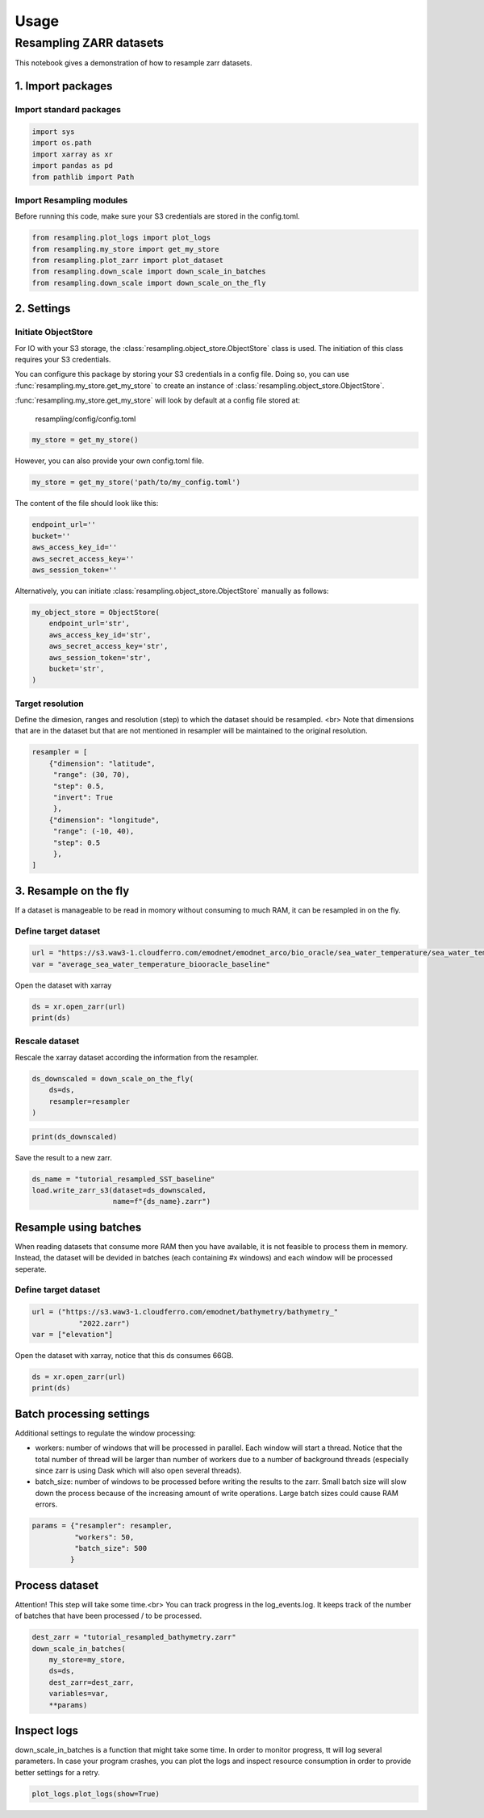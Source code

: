 Usage
=====

Resampling ZARR datasets
------------------------

This notebook gives a demonstration of how to resample zarr datasets.

1. Import packages
^^^^^^^^^^^^^^^^^^

Import standard packages
""""""""""""""""""""""""

.. code-block:: python

    import sys
    import os.path
    import xarray as xr
    import pandas as pd
    from pathlib import Path

Import Resampling modules
"""""""""""""""""""""""""

Before running this code, make sure your S3 credentials are stored in the
config.toml.

.. code-block:: python

    from resampling.plot_logs import plot_logs
    from resampling.my_store import get_my_store
    from resampling.plot_zarr import plot_dataset
    from resampling.down_scale import down_scale_in_batches
    from resampling.down_scale import down_scale_on_the_fly

2. Settings
^^^^^^^^^^^

Initiate ObjectStore
""""""""""""""""""""

For IO with your S3 storage, the :class:`resampling.object_store.ObjectStore`
class is used. The initiation of this class requires your S3 credentials.

You can configure this package by storing your S3 credentials in a config file.
Doing so, you can use :func:`resampling.my_store.get_my_store` to  create an
instance of :class:`resampling.object_store.ObjectStore`.

:func:`resampling.my_store.get_my_store` will look by default at a
config file stored at:

    resampling/config/config.toml

.. code-block:: python

    my_store = get_my_store()

However, you can also provide your own config.toml file.

.. code-block:: python

    my_store = get_my_store('path/to/my_config.toml')


The content of the file should look like this:

.. code-block:: python

    endpoint_url=''
    bucket=''
    aws_access_key_id=''
    aws_secret_access_key=''
    aws_session_token=''


Alternatively, you can initiate :class:`resampling.object_store.ObjectStore`
manually as follows:

.. code-block:: python

    my_object_store = ObjectStore(
        endpoint_url='str',
        aws_access_key_id='str',
        aws_secret_access_key='str',
        aws_session_token='str',
        bucket='str',
    )

Target resolution
"""""""""""""""""

Define the dimesion, ranges and resolution (step) to which the dataset should
be resampled. <br>
Note that dimensions that are in the dataset but that are not mentioned in
resampler will be maintained to the original resolution.

.. code-block:: python

    resampler = [
        {"dimension": "latitude",
         "range": (30, 70),
         "step": 0.5,
         "invert": True
         },
        {"dimension": "longitude",
         "range": (-10, 40),
         "step": 0.5
         },
    ]


3. Resample on the fly
^^^^^^^^^^^^^^^^^^^^^^

If a dataset is manageable to be read in momory without consuming to much RAM, it can be resampled in on the fly.

Define target dataset
"""""""""""""""""""""

.. code-block:: python

    url = "https://s3.waw3-1.cloudferro.com/emodnet/emodnet_arco/bio_oracle/sea_water_temperature/sea_water_temperature_bio_oracle_baseline_2000_2019/climatologydecadedepthsurf.zarr"
    var = "average_sea_water_temperature_biooracle_baseline"

Open the dataset with xarray

.. code-block:: python

    ds = xr.open_zarr(url)
    print(ds)

Rescale dataset
"""""""""""""""

Rescale the xarray dataset according the information from the resampler.

.. code-block:: python

    ds_downscaled = down_scale_on_the_fly(
        ds=ds,
        resampler=resampler
    )

.. code-block:: python

    print(ds_downscaled)

Save the result to a new zarr.

.. code-block:: python

    ds_name = "tutorial_resampled_SST_baseline"
    load.write_zarr_s3(dataset=ds_downscaled,
                       name=f"{ds_name}.zarr")

Resample using batches
^^^^^^^^^^^^^^^^^^^^^^

When reading datasets that consume more RAM then you have available, it is not feasible to process them in memory. Instead, the dataset will be devided in batches (each containing #x windows) and each window will be processed seperate.

Define target dataset
""""""""""""""""""""""

.. code-block:: python

    url = ("https://s3.waw3-1.cloudferro.com/emodnet/bathymetry/bathymetry_"
               "2022.zarr")
    var = ["elevation"]

Open the dataset with xarray, notice that this ds consumes 66GB.

.. code-block:: python

    ds = xr.open_zarr(url)
    print(ds)

Batch processing settings
^^^^^^^^^^^^^^^^^^^^^^^^^

Additional settings to regulate the window processing:

* workers: number of windows that will be processed in parallel. Each window will start a thread. Notice that the total number of thread will be larger than number of workers due to a number of background threads (especially since zarr is using Dask which will also open several threads).
* batch_size: number of windows to be processed before writing the results to the zarr. Small batch size will slow down the process because of the increasing amount of write operations. Large batch sizes could cause RAM errors.

.. code-block:: python

    params = {"resampler": resampler,
              "workers": 50,
              "batch_size": 500
             }

Process dataset
^^^^^^^^^^^^^^^

Attention! This step will take some time.<br>
You can track progress in the log_events.log. It keeps track of the number of batches that have been processed / to be processed.

.. code-block:: python

    dest_zarr = "tutorial_resampled_bathymetry.zarr"
    down_scale_in_batches(
        my_store=my_store,
        ds=ds,
        dest_zarr=dest_zarr,
        variables=var,
        **params)

Inspect logs
^^^^^^^^^^^^

down_scale_in_batches is a function that might take some time. In order to monitor progress, tt will log several parameters.
In case your program crashes, you can plot the logs and inspect resource consumption in order to provide better settings for a retry.

.. code-block:: python

    plot_logs.plot_logs(show=True)



